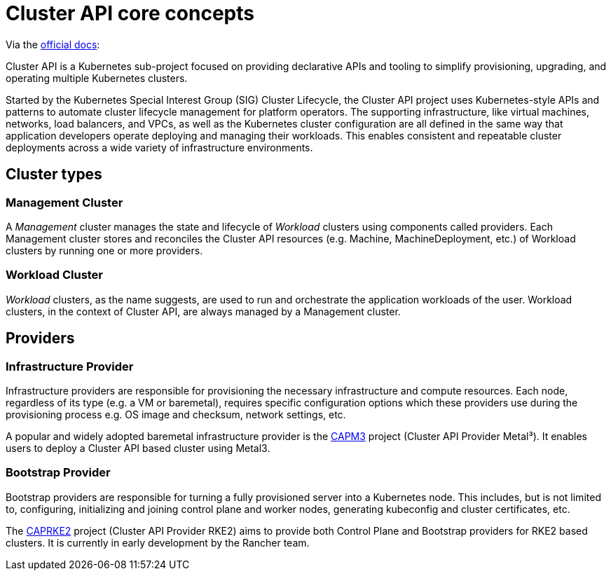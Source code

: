 = Cluster API core concepts

ifdef::env-github[]
imagesdir: ../images/
:tip-caption: :bulb:
:note-caption: :information_source:
:important-caption: :heavy_exclamation_mark:
:caution-caption: :fire:
:warning-caption: :warning:
endif::[]

Via the https://cluster-api.sigs.k8s.io/[official docs]:

Cluster API is a Kubernetes sub-project focused on providing declarative APIs and tooling
to simplify provisioning, upgrading, and operating multiple Kubernetes clusters.

Started by the Kubernetes Special Interest Group (SIG) Cluster Lifecycle,
the Cluster API project uses Kubernetes-style APIs and patterns
to automate cluster lifecycle management for platform operators.
The supporting infrastructure, like virtual machines, networks, load balancers, and VPCs,
as well as the Kubernetes cluster configuration are all defined in the same way
that application developers operate deploying and managing their workloads.
This enables consistent and repeatable cluster deployments across a wide variety of infrastructure environments.


== Cluster types

=== Management Cluster

A _Management_ cluster manages the state and lifecycle of _Workload_ clusters using components called providers.
Each Management cluster stores and reconciles the Cluster API resources (e.g. Machine, MachineDeployment, etc.)
of Workload clusters by running one or more providers.

=== Workload Cluster

_Workload_ clusters, as the name suggests, are used to run and orchestrate the application workloads of the user.
Workload clusters, in the context of Cluster API, are always managed by a Management cluster.

== Providers

=== Infrastructure Provider

Infrastructure providers are responsible for provisioning the necessary infrastructure and compute resources.
Each node, regardless of its type (e.g. a VM or baremetal), requires specific configuration options
which these providers use during the provisioning process e.g. OS image and checksum, network settings, etc.

A popular and widely adopted baremetal infrastructure provider is the
https://github.com/metal3-io/cluster-api-provider-metal3[CAPM3] project (Cluster API Provider Metal³).
It enables users to deploy a Cluster API based cluster using Metal3.

=== Bootstrap Provider

Bootstrap providers are responsible for turning a fully provisioned server into a Kubernetes node.
This includes, but is not limited to, configuring, initializing and joining control plane and worker nodes,
generating kubeconfig and cluster certificates, etc.

The https://github.com/rancher-sandbox/cluster-api-provider-rke2/[CAPRKE2] project
(Cluster API Provider RKE2) aims to provide both Control Plane and Bootstrap providers for RKE2 based clusters.
It is currently in early development by the Rancher team.
